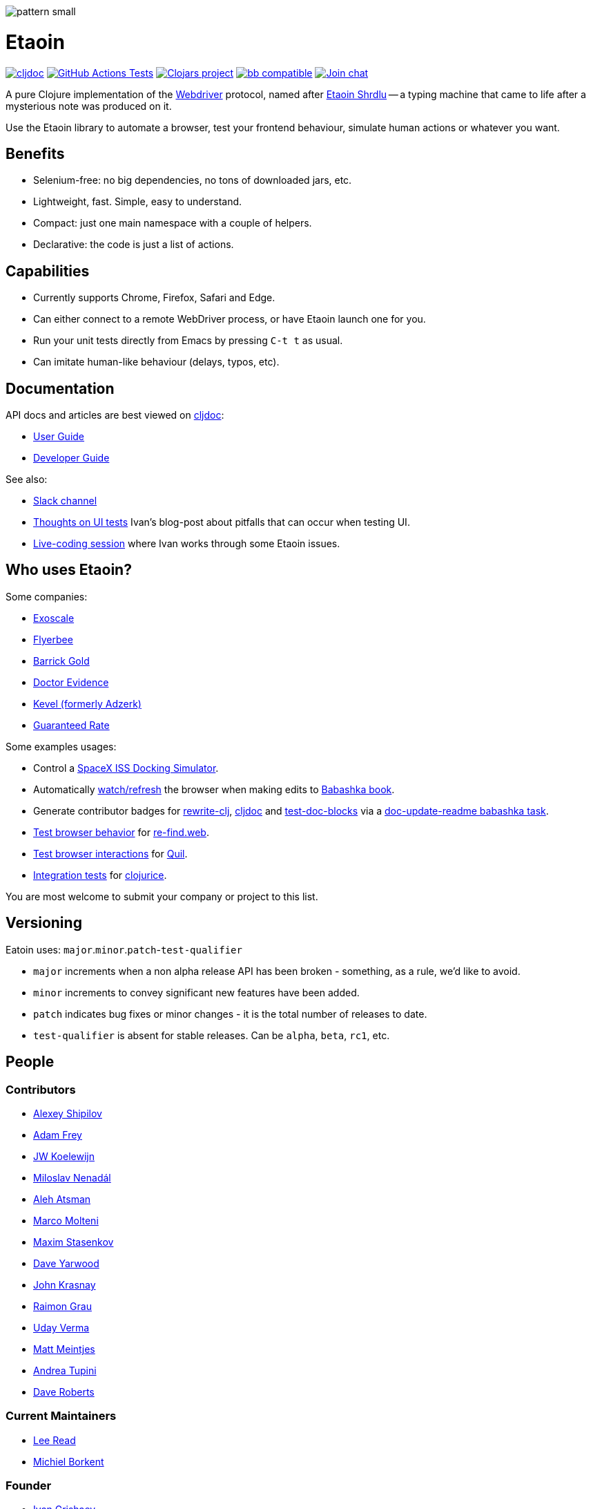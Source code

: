 
image::art/pattern-small.jpg[]

= Etaoin
:toclevels: 4
:project-src-coords: clj-commons/etaoin
:project-mvn-coords: etaoin/etaoin
:url-webdriver: https://www.w3.org/TR/webdriver/
:url-short-story: https://archive.org/details/Unknown_v05n05_1942-02_slpn/page/n66/mode/1up
:url-doc: https://cljdoc.org/d/{project-mvn-coords}
:url-slack: https://clojurians.slack.com/messages/C7KDM0EKW/

// Badges
link:{url-doc}[image:https://cljdoc.org/badge/{project-mvn-coords}[cljdoc]]
https://github.com/{project-src-coords}/actions/workflows/test.yml[image:https://github.com/{project-src-coords}/actions/workflows/test.yml/badge.svg[GitHub Actions Tests]]
https://clojars.org/{project-mvn-coords}[image:https://img.shields.io/clojars/v/{project-mvn-coords}.svg[Clojars project]]
https://babashka.org[image:https://raw.githubusercontent.com/babashka/babashka/master/logo/badge.svg[bb compatible]]
https://clojurians.slack.com/archives/C7KDM0EKW[image:https://img.shields.io/badge/slack-join_chat-brightgreen.svg[Join chat]]

A pure Clojure implementation of the link:{url-webdriver}[Webdriver] protocol, named after link:{url-short-story}[Etaoin Shrdlu] -- a typing machine that came to life after a mysterious note was produced on it.

Use the Etaoin library to automate a browser, test your frontend behaviour, simulate human actions or whatever you want.

== Benefits

* Selenium-free: no big dependencies, no tons of downloaded jars, etc.
* Lightweight, fast.
Simple, easy to understand.
* Compact: just one main namespace with a couple of helpers.
* Declarative: the code is just a list of actions.

== Capabilities

* Currently supports Chrome, Firefox, Safari and Edge.
* Can either connect to a remote WebDriver process, or have Etaoin launch one for you.
* Run your unit tests directly from Emacs by pressing `C-t t` as usual.
* Can imitate human-like behaviour (delays, typos, etc).

== Documentation

API docs and articles are best viewed on link:{url-doc}[cljdoc]:

* link:doc/01-user-guide.adoc[User Guide]
* link:doc/02-developer-guide.adoc[Developer Guide]

See also:

:ui-test: http://grishaev.me/en/ui-test
:stream: https://www.youtube.com/watch?v=cLL_5rETLWY

* link:{url-slack}[Slack channel]
* link:{ui-test}[Thoughts on UI tests]
Ivan's blog-post about pitfalls that can occur when testing UI.
* link:{stream}[Live-coding session] where Ivan works through some Etaoin issues.

== Who uses Etaoin?

Some companies:

* https://www.exoscale.com/[Exoscale]
* https://www.flyerbee.com/[Flyerbee]
* http://www.barrick.com/[Barrick Gold]
* http://drevidence.com/[Doctor Evidence]
* https://kevel.com/[Kevel (formerly Adzerk)]
* https://www.rate.com/[Guaranteed Rate]

Some examples usages:

* Control a https://github.com/DaniruKun/spacex-iss-docking-sim-autopilot[SpaceX ISS Docking Simulator].
* Automatically https://github.com/babashka/book/blob/9853d7ed1d72b328e30342f546071cd450035a3f/script/watch.clj[watch/refresh] the browser when making edits to https://book.babashka.org/[Babashka book].
* Generate contributor badges for https://github.com/clj-commons/rewrite-clj#people[rewrite-clj], https://github.com/cljdoc/cljdoc#contributors[cljdoc] and https://github.com/lread/test-doc-blocks#people[test-doc-blocks] via a https://github.com/clj-commons/rewrite-clj/blob/1795a71b7f8937a1482cf63de7f8dd90579c2007/script/doc_update_readme.clj[doc-update-readme babashka task].
* https://github.com/borkdude/re-find.web/blob/1a2cc409b2f2791324798f6e1adb13efc244b3e2/test/re_find/web_test.clj[Test browser behavior] for https://borkdude.github.io/re-find.web/[re-find.web].
* https://github.com/quil/quil/blob/1f214e712d834ede311fdc652eafe9cc0232c96e/test/clj/quil/snippet.clj#L159[Test browser interactions] for https://github.com/quil/quil[Quil].
* https://github.com/jarcane/clojurice/blob/96f6af795636903b543b9f29aaea586c49a776c6/test/clj/app/test/integration.clj[Integration tests] for https://github.com/jarcane/clojurice[clojurice].

You are most welcome to submit your company or project to this list.

== Versioning

Eatoin uses: `major`.`minor`.`patch`-`test-qualifier`

* `major` increments when a non alpha release API has been broken - something, as a rule, we'd like to avoid.
* `minor` increments to convey significant new features have been added.
* `patch` indicates bug fixes or minor changes - it is the total number of releases to date.
* `test-qualifier` is absent for stable releases.
Can be `alpha`, `beta`, `rc1`, etc.

== People

=== Contributors

* https://github.com/Uunnamed[Alexey Shipilov]
* https://github.com/AdamFrey[Adam Frey]
* https://github.com/jwkoelewijn[JW Koelewijn]
* https://github.com/nenadalm[Miloslav Nenadál]
* https://github.com/atsman[Aleh Atsman]
* https://github.com/marco-m[Marco Molteni]
* https://github.com/nebesnytihohod[Maxim Stasenkov]
* https://github.com/daveyarwood[Dave Yarwood]
* https://github.com/jkrasnay[John Krasnay]
* https://github.com/kidd[Raimon Grau]
* https://github.com/verma[Uday Verma]
* https://github.com/mjmeintjes[Matt Meintjes]
* https://github.com/tupini07[Andrea Tupini]
* https://github.com/dgr[Dave Roberts]

=== Current Maintainers

* https://github.com/lread[Lee Read]
* https://github.com/borkdude[Michiel Borkent]

=== Founder

* https://github.com/igrishaev[Ivan Grishaev]

Etaoin is open for your improvements and ideas.
If any of unit tests fail on your machine, please submit an issue giving your OS version, browser and console output.

== License

Copyright © 2017&mdash;2020 Ivan Grishaev.

Distributed under the Eclipse Public License either version 1.0 or (at your option) any later version.
